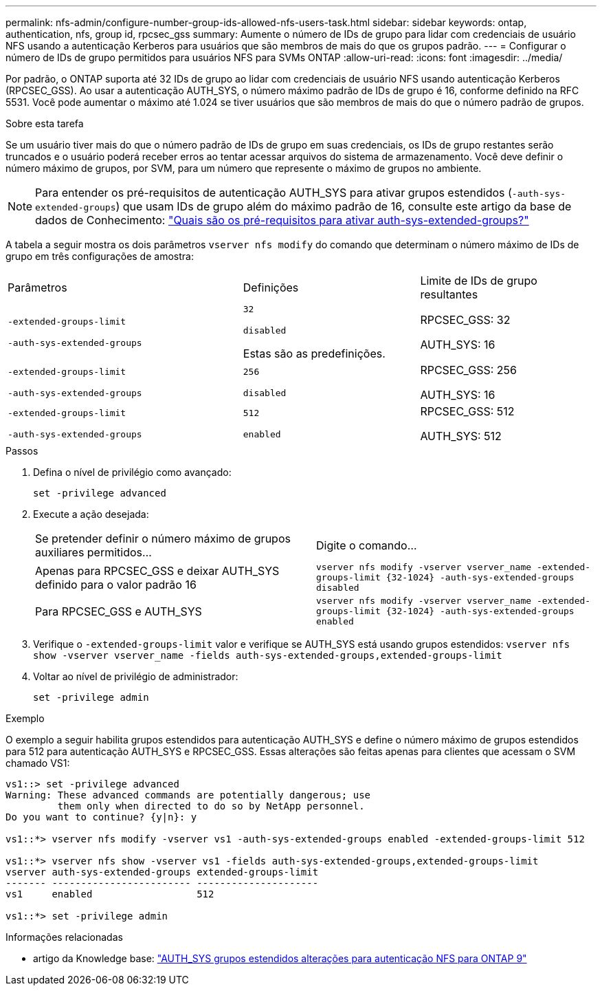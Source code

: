---
permalink: nfs-admin/configure-number-group-ids-allowed-nfs-users-task.html 
sidebar: sidebar 
keywords: ontap, authentication, nfs, group id, rpcsec_gss 
summary: Aumente o número de IDs de grupo para lidar com credenciais de usuário NFS usando a autenticação Kerberos para usuários que são membros de mais do que os grupos padrão. 
---
= Configurar o número de IDs de grupo permitidos para usuários NFS para SVMs ONTAP
:allow-uri-read: 
:icons: font
:imagesdir: ../media/


[role="lead"]
Por padrão, o ONTAP suporta até 32 IDs de grupo ao lidar com credenciais de usuário NFS usando autenticação Kerberos (RPCSEC_GSS). Ao usar a autenticação AUTH_SYS, o número máximo padrão de IDs de grupo é 16, conforme definido na RFC 5531. Você pode aumentar o máximo até 1.024 se tiver usuários que são membros de mais do que o número padrão de grupos.

.Sobre esta tarefa
Se um usuário tiver mais do que o número padrão de IDs de grupo em suas credenciais, os IDs de grupo restantes serão truncados e o usuário poderá receber erros ao tentar acessar arquivos do sistema de armazenamento. Você deve definir o número máximo de grupos, por SVM, para um número que represente o máximo de grupos no ambiente.


NOTE: Para entender os pré-requisitos de autenticação AUTH_SYS para ativar grupos estendidos (`-auth-sys-extended-groups`) que usam IDs de grupo além do máximo padrão de 16, consulte este artigo da base de dados de Conhecimento: https://kb.netapp.com/on-prem/ontap/da/NAS/NAS-KBs/What_are_the_prerequisites_for_enabling_auth_sys_extended_groups#["Quais são os pré-requisitos para ativar auth-sys-extended-groups?"^]

A tabela a seguir mostra os dois parâmetros `vserver nfs modify` do comando que determinam o número máximo de IDs de grupo em três configurações de amostra:

[cols="40,30,30"]
|===


| Parâmetros | Definições | Limite de IDs de grupo resultantes 


 a| 
`-extended-groups-limit`

`-auth-sys-extended-groups`
 a| 
`32`

`disabled`

Estas são as predefinições.
 a| 
RPCSEC_GSS: 32

AUTH_SYS: 16



 a| 
`-extended-groups-limit`

`-auth-sys-extended-groups`
 a| 
`256`

`disabled`
 a| 
RPCSEC_GSS: 256

AUTH_SYS: 16



 a| 
`-extended-groups-limit`

`-auth-sys-extended-groups`
 a| 
`512`

`enabled`
 a| 
RPCSEC_GSS: 512

AUTH_SYS: 512

|===
.Passos
. Defina o nível de privilégio como avançado:
+
`set -privilege advanced`

. Execute a ação desejada:
+
|===


| Se pretender definir o número máximo de grupos auxiliares permitidos... | Digite o comando... 


 a| 
Apenas para RPCSEC_GSS e deixar AUTH_SYS definido para o valor padrão 16
 a| 
`+vserver nfs modify -vserver vserver_name -extended-groups-limit {32-1024} -auth-sys-extended-groups disabled+`



 a| 
Para RPCSEC_GSS e AUTH_SYS
 a| 
`+vserver nfs modify -vserver vserver_name -extended-groups-limit {32-1024} -auth-sys-extended-groups enabled+`

|===
. Verifique o `-extended-groups-limit` valor e verifique se AUTH_SYS está usando grupos estendidos: `vserver nfs show -vserver vserver_name -fields auth-sys-extended-groups,extended-groups-limit`
. Voltar ao nível de privilégio de administrador:
+
`set -privilege admin`



.Exemplo
O exemplo a seguir habilita grupos estendidos para autenticação AUTH_SYS e define o número máximo de grupos estendidos para 512 para autenticação AUTH_SYS e RPCSEC_GSS. Essas alterações são feitas apenas para clientes que acessam o SVM chamado VS1:

[listing]
----
vs1::> set -privilege advanced
Warning: These advanced commands are potentially dangerous; use
         them only when directed to do so by NetApp personnel.
Do you want to continue? {y|n}: y

vs1::*> vserver nfs modify -vserver vs1 -auth-sys-extended-groups enabled -extended-groups-limit 512

vs1::*> vserver nfs show -vserver vs1 -fields auth-sys-extended-groups,extended-groups-limit
vserver auth-sys-extended-groups extended-groups-limit
------- ------------------------ ---------------------
vs1     enabled                  512

vs1::*> set -privilege admin
----
.Informações relacionadas
* artigo da Knowledge base: https://kb.netapp.com/on-prem/ontap/da/NAS/NAS-KBs/How_does_AUTH_SYS_Extended_Groups_change_NFS_authentication["AUTH_SYS grupos estendidos alterações para autenticação NFS para ONTAP 9"^]

